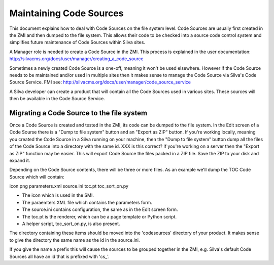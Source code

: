 Maintaining Code Sources
========================

This document explains how to deal with Code Sources on the file system level.
Code Sources are usually first created in the ZMI and then dumped to the file
system. This allows their code to be checked into a source code control system
and simplifies future maintenance of Code Sources within Silva sites.

A Manager role is needed to create a Code Source in the ZMI. This process is
explained in the user documentation:
http://silvacms.org/docs/user/manager/creating_a_code_source

Sometimes a newly created Code Source is a one-off, meaning it won't be used
elsewhere. However if the Code Source needs to be maintained and/or used in
multiple sites then it makes sense to manage the Code Source via Silva's
Code Source Service. FMI see:
http://silvacms.org/docs/user/manager/code_source_service

A Silva developer can create a product that will contain all the Code Sources
used in various sites. These sources will then be available in the Code Source
Service.

Migrating a Code Source to the file system
------------------------------------------

Once a Code Source is created and tested in the ZMI, its code can be dumped to
the file system. In the Edit screen of a Code Sourse there is a "Dump to file
system" button and an "Export as ZIP" button. If you're working locally,
meaning you created the Code Source in a Silva running on your machine, then
the "Dump to file system" button dump all the files of the Code Source into a
directory with the same id. XXX is this correct?
If you're working on a server then the "Export as ZIP" function may be easier.
This will export Code Source the files packed in a ZIP file. Save the ZIP to
your disk and expand it.

Depending on the Code Source contents, there will be three or more files. As an
example we'll dump the TOC Code Source which will contain:

icon.png  parameters.xml  source.ini  toc.pt  toc_sort_on.py

* The icon which is used in the SMI.

* The paraemters XML file which contains the parameters form.

* The source.ini contains configuration, the same as in the Edit screen form.

* The toc.pt is the renderer, which can be a page template or Python script.

* A helper script, toc_sort_on.py, is also present.

The directory containing these items should be moved into the 'codesources'
directory of your product. It makes sense to give the directory the same name
as the id in the source.ini.

If you give the name a prefix this will cause the sources to be grouped
together in the ZMI, e.g. Silva's default Code Sources all have an id that is
prefixed with 'cs_'.
